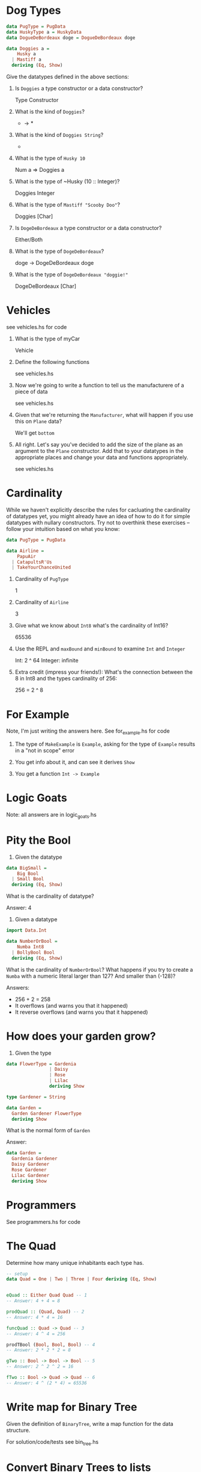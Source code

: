 * Dog Types

#+BEGIN_SRC haskell
data PugType = PugData
data HuskyType a = HuskyData
data DogueDeBordeaux doge = DogueDeBordeaux doge

data Doggies a =
    Husky a
  | Mastiff a
  deriving (Eq, Show)
#+END_SRC

Give the datatypes defined in the above sections:

1. Is ~Doggies~ a type constructor or a data constructor?

       Type Constructor

2. What is the kind of ~Doggies~?

       * -> *

3. What is the kind of ~Doggies String~?

       *

4. What is the type of ~Husky 10~

       Num a => Doggies a

5. What is the type of ~Husky (10 :: Integer)?

       Doggies Integer

6. What is the type of ~Mastiff "Scooby Doo"~?

       Doggies [Char]

7. Is ~DogeDeBordeaux~ a type constructor or a data constructor?

       Either/Both

8. What is the type of ~DogeDeBordeaux~?

       doge -> DogeDeBordeaux doge

9. What is the type of ~DogeDeBordeaux "doggie!"~

       DogeDeBordeaux [Char]

* Vehicles

see vehicles.hs for code

1. What is the type of myCar

       Vehicle

2. Define the following functions

       see vehicles.hs

3. Now we're going to write a function to tell us the manufacturere of
   a piece of data

       see vehicles.hs

4. Given that we're returning the ~Manufacturer~, what will happen if
   you use this on ~Plane~ data?

       We'll get ~bottom~

5. All right. Let's say you've decided to add the size of the plane as
   an argument to the ~Plane~ constructor. Add that to your datatypes
   in the appropriate places and change your data and functions
   appropriately.

       see vehicles.hs
* Cardinality

While we haven't explicitly describe the rules for cacluating the
cardinality of datatypes yet, you might already have an idea of how to
do it for simple datatypes with nullary constructors. Try not to
overthink these exercises -- follow your intuition based on what you
know:

#+BEGIN_SRC haskell
data PugType = PugData

data Airline =
    PapuAir
  | CatapultsR'Us
  | TakeYourChanceUnited
#+END_SRC

1. Cardinality of ~PugType~

        1

2. Cardinality of ~Airline~

        3

3. Give what we know about ~Int8~ what's the cardinality of Int16?

       65536

4. Use the REPL and ~maxBound~ and ~minBound~ to examine ~Int~ and ~Integer~

       Int: 2 ^ 64
       Integer: infinite

5. Extra credit (impress your friends!): What's the connection between
   the 8 in Int8 and the types cardinality of 256:

        256 = 2 ^ 8

* For Example

Note, I'm just writing the answers here. See for_example.hs for code

1. The type of ~MakeExample~ is ~Example~, asking for the type of
   ~Example~ results in a "not in scope" error

2. You get info about it, and can see it derives ~Show~

3. You get a function ~Int -> Example~

* Logic Goats

Note: all answers are in logic_goats.hs

* Pity the Bool

1. Given the datatype

#+BEGIN_SRC haskell
data BigSmall =
    Big Bool
  | Small Bool
  deriving (Eq, Show)
#+END_SRC

What is the cardinality of datatype?

Answer: 4

2. Given a datatype

#+BEGIN_SRC haskell
import Data.Int

data NumberOrBool =
    Numba Int8
  | BollyBool Bool
  deriving (Eq, Show)
#+END_SRC

What is the cardinality of ~NumberOrBool~? What happens if you try to
create a ~Numba~ with a numeric literal larger than 127? And smaller
than (-128)?

Answers:
  - 256 + 2 = 258
  - It overflows (and warns you that it happened)
  - It reverse overflows (and warns you that it happened)

* How does your garden grow?

1. Given the type

#+BEGIN_SRC haskell
data FlowerType = Gardenia
                | Daisy
                | Rose
                | Lilac
                deriving Show

type Gardener = String

data Garden =
  Garden Gardener FlowerType
  deriving Show
#+END_SRC

What is the normal form of ~Garden~

Answer:

#+BEGIN_SRC haskell
data Garden =
  Gardenia Gardener
  Daisy Gardener
  Rose Gardener
  Lilac Gardener
  deriving Show
#+END_SRC

* Programmers

See programmers.hs for code

* The Quad

Determine how many unique inhabitants each type has.

#+BEGIN_SRC haskell
-- setup
data Quad = One | Two | Three | Four deriving (Eq, Show)


eQuad :: Either Quad Quad -- 1
-- Answer: 4 + 4 = 8

prodQuad :: (Quad, Quad) -- 2
-- Answer: 4 * 4 = 16

funcQuad :: Quad -> Quad -- 3
-- Answer: 4 ^ 4 = 256

prodTBool (Bool, Bool, Bool) -- 4
-- Answer: 2 * 2 * 2 = 8

gTwo :: Bool -> Bool -> Bool -- 5
-- Answer: 2 ^ 2 ^ 2 = 16

fTwo :: Bool -> Quad -> Quad -- 6
-- Answer: 4 ^ (2 * 4) = 65536

#+END_SRC

* Write map for Binary Tree

Given the definition of ~BinaryTree~, write a map function for the
data structure.

For solution/code/tests see bin_tree.hs

* Convert Binary Trees to lists

Write functions to convert Binary Tree values to lists.

for solution/code/tests see bin_tree.hs

* Write foldr for BinaryTree
